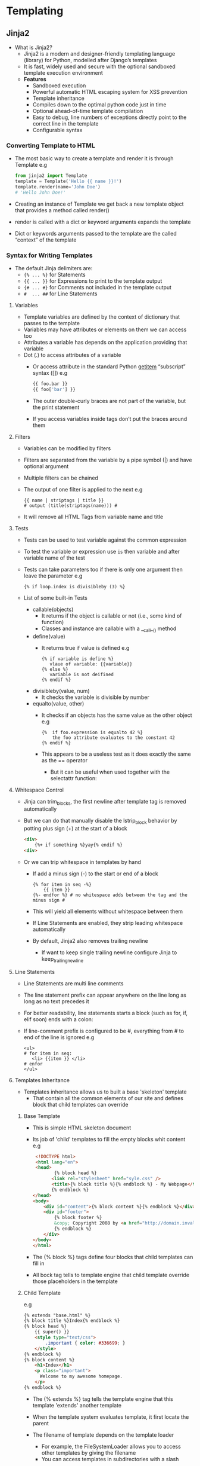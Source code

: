 * Templating
** Jinja2
- What is Jinja2?
  - Jinja2 is a modern and designer-friendly templating language (library) for Python, modelled after Django’s templates
  - It is fast, widely used and secure with the optional sandboxed template execution environment
  - *Features*
    - Sandboxed execution
    - Powerful automatic HTML escaping system for XSS prevention
    - Template inheritance
    - Compiles down to the optimal python code just in time
    - Optional ahead-of-time template compilation
    - Easy to debug, line numbers of exceptions directly point to the correct line in the template
    - Configurable syntax

*** Converting Template to HTML
 - The most basic way to create a template and render it is through Template
   e.g
   #+BEGIN_SRC python
   from jinja2 import Template
   template = Template('Hello {{ name }}!')
   template.render(name='John Doe')
   # 'Hello John Doe!'
   #+END_SRC
 - Creating an instance of Template we get back a new template object that provides a method called render()
 - render is called with a dict or keyword arguments expands the template
 - Dict or keywords arguments passed to the template are the called “context” of the template

*** Syntax for Writing Templates
- The default Jinja delimiters are:
  - ~{% ... %}~ for Statements
  - ~{{ ... }}~ for Expressions to print to the template output
  - ~{# ... #}~ for Comments not included in the template output
  - ~#  ... ##~ for Line Statements

**** Variables
- Template variables are defined by the context of dictionary that passes to the template
- Variables may have attributes or elements on them we can access too
- Attributes a variable has depends on the application providing that variable
- Dot (.) to access attributes of a variable
  - Or access attribute in the standard Python __getitem__ “subscript” syntax ([])
      e.g
      #+BEGIN_SRC python
      {{ foo.bar }}
      {{ foo['bar'] }}
      #+END_SRC
  - The outer double-curly braces are not part of the variable, but the print statement
  - If you access variables inside tags don’t put the braces around them

**** Filters
  - Variables can be modified by filters
  - Filters are separated from the variable by a pipe symbol (|) and have optional argument
  - Multiple filters can be chained
  - The output of one filter is applied to the next
    e.g
    #+BEGIN_EXAMPLE
    {{ name | striptags | title }}
    # output (title(striptags(name))) #
    #+END_EXAMPLE
  - It will remove all HTML Tags from variable name and title

**** Tests
- Tests can be used to test variable against the common expression
- To test the variable or expression use ~is~ then variable and after variable name of the test
- Tests can take parameters too if there is only one argument then leave the parameter
  e.g
  #+BEGIN_SRC jinja
  {% if loop.index is divisibleby (3) %}
  #+END_SRC
- List of some built-in Tests
  - callable(objects)
    - It returns if the object is callable or not (i.e., some kind of function)
    - Classes and instance are callable with a __call__() method

  - define(value)
    - It returns true if value is defined
      e.g
      #+BEGIN_SRC jinja
      {% if variable is define %}
         vlaue of variable: {{variable}}
      {% else %}
         variable is not deifined
      {% endif %}
      #+END_SRC
  - divisibleby(value, num)
    - It checks the variable is divisible by number

  - equalto(value, other)
    - It checks if an objects has the same value as the other object
      e.g
      #+BEGIN_SRC jinja
      {%  if foo.expression is equalto 42 %}
          the foo attribute evaluates to the constant 42
      {% endif %}
      #+END_SRC
    - This appears to be a useless test as it does exactly the same as the == operator
      - But it can be useful when used together with the selectattr function:

**** Whitespace Control
- Jinja can trim_blocks, the first newline after template tag is removed automatically
- But we can do that manually disable the lstrip_block behavior by potting plus sign (+) at the start of a block
  #+BEGIN_SRC html
  <div>
      {%+ if something %}yay{% endif %}
  <div>
  #+END_SRC
- Or we can trip whitespace in templates by hand
  - If add a minus sign (-) to the start or end of a block
    #+BEGIN_SRC jinja
    {% for item in seq -%}
        {{ item }}
    {%- endfor %} # no whitespace adds between the tag and the minus sign #
    #+END_SRC
  - This will yield all elements without whitespace between them
  - If Line Statements are enabled, they strip leading whitespace automatically
  - By default, Jinja2 also removes trailing newline
    - If want to keep single trailing newline configure Jinja to keep_trailing_newline

**** Line Statements
- Line Statements are  multi line comments
- The line statement prefix can appear anywhere on the line long as long as no text precedes it
- For better readability, line statements starts a block (such as for, if, elif soon) ends with a colon:
- If line-comment prefix is configured to be #, everything from # to end of the line is ignored
  e.g
  #+BEGIN_SRC jinja
  <ul>
  # for item in seq:
     <li> {{item }} </li>
  # enfor
  </ul>
  #+END_SRC

**** Templates Inheritance
- Templates inheritance allows us to built a base 'skeleton' template
  - That contain all the common elements of our site and defines block that child templates can override

***** Base Template
- This is simple HTML skeleton document
- Its job of 'child' templates to fill the empty blocks whit content
 e.g
 #+BEGIN_SRC html
 <!DOCTYPE html>
 <html lang="en">
 <head>
        {% block head %}
       <link rel="stylesheet" href="syle.css" />
       <title>{% block title %}{% endblock %} - My Webpage</title>
       {% endblock %}
</head>
<body>
    <div id="content">{% block content %}{% endblock %}</div>
    <div id="footer">
        {% block footer %}
        &copy; Copyright 2008 by <a href="http://domain.invalid/">you</a>.
        {% endblock %}
    </div>
</body>
</html>
 #+END_SRC
- The {% block %} tags define four blocks that child templates can fill in
- All bock tag tells to template engine that child template override those placeholders in the template

***** Child Template
e.g
#+BEGIN_SRC html
{% extends "base.html" %}
{% block title %}Index{% endblock %}
{% block head %}
    {{ super() }}
    <style type="text/css">
        .important { color: #336699; }
    </style>
{% endblock %}
{% block content %}
    <h1>Index</h1>
    <p class="important">
      Welcome to my awesome homepage.
    </p>
{% endblock %}
#+END_SRC
- The {% extends %} tag tells the template engine that this template 'extends' another template
- When the template system evaluates template, it first locate the parent
- The filename of template depends on the template loader
  - For example, the FileSystemLoader allows you to access other templates by giving the filename
  - You can access templates in subdirectories with a slash
- We can’t define multiple {% block %} tags with the same name in the same template
- This limitation exists because a block tag works in “both” directions
- If you want to use a block multiple times, then use the special self variable and call the block with that name
  e.g
  #+BEGIN_SRC html
  <title>{% block title %}{% endblock %}</title>
  <h1>{{ self.title() }}</h1>
  {% block body %}{% endblock %}
  #+END_SRC
  - *Super Block*
    - Calling super, this gives back the content of the parent block
      e.g
      #+BEGIN_SRC html
      {% block sidebar %}
          <h3>Table Of Contents</h3>
          ...
          {{ super() }}
      {% endblock %}
      #+END_SRC
  - Named Block End-Tags
    - Jinja2 allows to put name of the block after the end tag for better readability
    - The name after the endblock must match the bock name
      e.g
      #+BEGIN_SRC html
      {% block sidebar %}
         {% block inner_sidebar %}
            ...
         {% endblock inner_sidebar %}
      {% endblock sidebar %}
      #+END_SRC

**** List of Control Structures
- A control structure refers to those things that control the flow of a program conditionals
- Such as if/elif/else, for loops
- Its default syntax, control structure appear inside {% ... %} blocks
***** For loop
 - What for loop does is it loop over each item in a sequence
 - As variables in templates continue their object properties
   - It is possible to iterate over containers like dict
     e.g
     #+BEGIN_SRC html
     <dl>
     {% for key, value in my_dict.iteritems() %}
         <dt>{{ key|e }}</dt>
         <dd>{{ value|e }}</dd>
    {% endfor %}
    </dl>
     #+END_SRC
   - Python dicts are not ordered; so you might want to either pass a sorted list of tuple
     - Or a collections.OrderedDict – to the template, or use the dictsort filter

******  Some special variables for for loop:
 - *loop.index*: The current iteration of the loop.(1 indexed)
 - *loop.index0*: The current iteration of the loop.(0 indexed)
 - *loop.revindex*: The number of iteration from the end of loop (1 indexed)
 - *loop.revindex0*: The number of iteration from the end of loop (0 indexed)
 - *loop.first*: True if first iteration
 - *loop.last*: True if last iteration
 - *loop.length* The number of items in sequence
 - *loop.cycle*: A helper function to cycle between a list of sequences
   - With the help of loop.cycle each we can loop on string/variable at same time
     e.g
     #+BEGIN_SRC jinja
     {% for row in rows %]
       <li class ="{{ loop.cycle('odd', 'even') }}">{{ row }}</li>
     {% endfor %}
     #+END_SRC
 - *loop.depth*: Indicates how deep in a recursive loop the rendering currently is. Start at level 1
 - *loop.depth0*: Indicates how deep in a recursive loop the rendering currently is.Start at level 0
 - Unlike in Python, it’s not possible to break or continue in a loop
   - We can, filter the sequence during iteration, which allows you to skip items
     e.g
     #+BEGIN_SRC html
     {% for user in users if not user.hidden %}
        <li>{{ user.username|e }}</li>
     {% endfor %}
     #+END_SRC
 - If no iteration took place because the sequence was empty or the filtering removed all the items from the sequence
   - we can render a default block by using else
     e.g
     #+BEGIN_SRC html
     <ul>
     {% for user in users %}
        <li>{{ user.username|e }}</li>
     {% else %}
        <li><em>no users found</em></li>
     {% endfor %}
     </ul>
     #+END_SRC
 - It is also possible to use loops recursively
 - To use loops recursively, have to add the recursive modifier to the loop definition
   - Call the loop variable with the new iterable where you want to recurse
     e.g
     #+BEGIN_SRC html
     <ul class="sitemap">
     {%- for item in sitemap recursive %}
         <li><a href="{{ item.href|e }}">{{ item.title }}</a>
         {%- if item.children -%}
            <ul class="submenu">{{ loop(item.children) }}</ul>
         {%- endif %}</li>
    {%- endfor %}
</ul>
     #+END_SRC
   - The loop variable always refers to the closest (innermost) loop
   - If we want more than one level of loop
     - we can rebind the variable loop by writing {% set outer_loop = loop %} after the loop that we want to use recursively
       - Then, we can call it using {{ outer_loop(...) }}

***** if
- The if statement in Jinja is comparable with the Python if statement
- In the other words, you can use it to test if a variable is defined, not empty and not false
  e.g
  #+BEGIN_SRC python
  {% if kenny.sick %}
    Kenny is sick.
  {% elif kenny.dead %}
    You killed Kenny!  You bastard!!!
  {% else %}
    Kenny looks okay --- so far
  {% endif %}
  #+END_SRC
